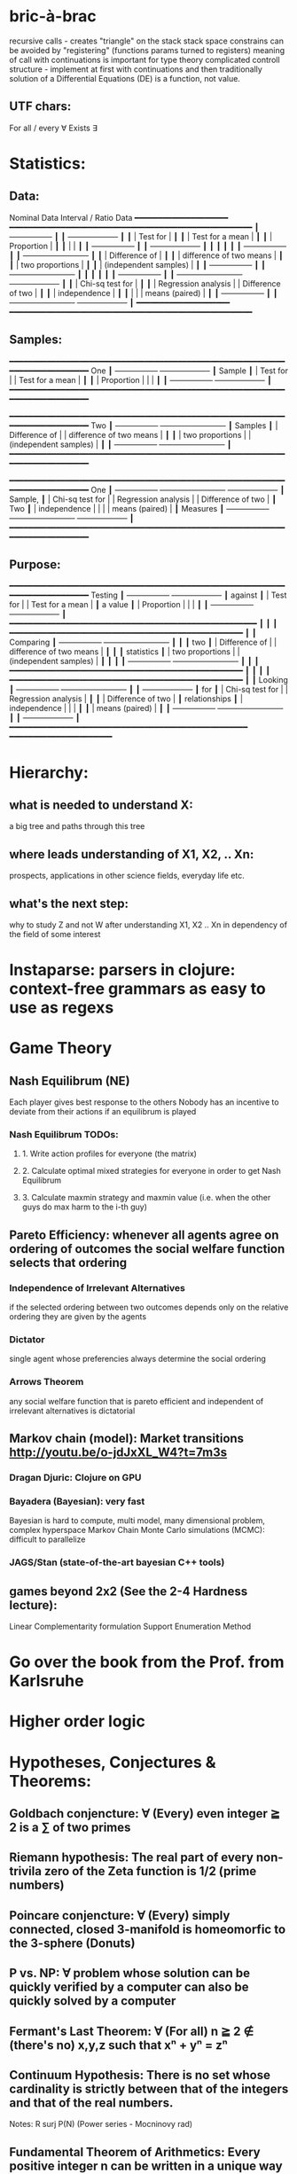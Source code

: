 * bric-à-brac
  recursive calls - creates "triangle" on the stack
  stack space constrains can be avoided by "registering" (functions params turned to registers)
  meaning of call with continuations is important for type theory
  complicated controll structure - implement at first with continuations and then traditionally
  solution of a Differential Equations (DE) is a function, not value.
** UTF chars:
   For all / every ∀
   Exists ∃
* Statistics:
** Data:
        Nominal Data                Interval / Ratio Data
        ━━━━━━━━━━━━━━━━━━━━     ━━━━━━━━━━━━━━━━━━━━━━━━━━━━━━━━━━━━━━━━━━━━━━━━━━━━
           ┃  +-----------------+ ┃   ┃                                    +-------------------+ ┃
           ┃  | Test for        | ┃   ┃                                    | Test for a mean   | ┃
           ┃  | Proportion      | ┃   ┃                                    |                   | ┃
           ┃  +-----------------+ ┃   ┃                                    +-------------------+ ┃
           ┃                      ┃   ┃                                                          ┃
           ┃  +-----------------+ ┃   ┃ +-------------------------+                              ┃
           ┃  | Difference of   | ┃   ┃ | difference of two means |                              ┃
           ┃  | two proportions | ┃   ┃ | (independent samples)   |                              ┃
           ┃  +-----------------+ ┃   ┃ +-------------------------+                              ┃
           ┃                      ┃   ┃                                                          ┃
           ┃  +-----------------+ ┃   ┃ +-------------------------+        +-------------------+ ┃
           ┃  | Chi-sq test for | ┃   ┃ | Regression analysis     |        | Difference of two | ┃
           ┃  | independence    | ┃   ┃ |                         |        | means (paired)    | ┃
           ┃  +-----------------+ ┃   ┃ +-------------------------+        +-------------------+ ┃
        ━━━━━━━━━━━━━━━━━━━━     ━━━━━━━━━━━━━━━━━━━━━━━━━━━━━━━━━━━━━━━━━━━━━━━━━━━━

** Samples:
        ━━━━━━━━━━━━━━━━━━━━━━━━━━━━━━━━━━━━━━━━━━━━━━━━━━━━━━━━━━━━━━━━━━━━━━━━━━━━
 One           ┃  +-----------------+                                          +-------------------+ ┃
 Sample        ┃  | Test for        |                                          | Test for a mean   | ┃
           ┃  | Proportion      |                                          |                   | ┃
           ┃  +-----------------+                                          +-------------------+ ┃
        ━━━━━━━━━━━━━━━━━━━━━━━━━━━━━━━━━━━━━━━━━━━━━━━━━━━━━━━━━━━━━━━━━━━━━━━━━━━━

        ━━━━━━━━━━━━━━━━━━━━━━━━━━━━━━━━━━━━━━━━━━━━━━━━━━━━━━━━━━━━━━━━━━━━━━━━━━━━
 Two           ┃  +-----------------+       +-------------------------+                              ┃
 Samples       ┃  | Difference of   |       | difference of two means |                              ┃
           ┃  | two proportions |       | (independent samples)   |                              ┃
           ┃  +-----------------+       +-------------------------+                              ┃
        ━━━━━━━━━━━━━━━━━━━━━━━━━━━━━━━━━━━━━━━━━━━━━━━━━━━━━━━━━━━━━━━━━━━━━━━━━━━━

        ━━━━━━━━━━━━━━━━━━━━━━━━━━━━━━━━━━━━━━━━━━━━━━━━━━━━━━━━━━━━━━━━━━━━━━━━━━━━
 One           ┃  +-----------------+       +-------------------------+        +-------------------+ ┃
 Sample,       ┃  | Chi-sq test for |       | Regression analysis     |        | Difference of two | ┃
 Two           ┃  | independence    |       |                         |        | means (paired)    | ┃
 Measures      ┃  +-----------------+       +-------------------------+        +-------------------+ ┃
        ━━━━━━━━━━━━━━━━━━━━━━━━━━━━━━━━━━━━━━━━━━━━━━━━━━━━━━━━━━━━━━━━━━━━━━━━━━━━

** Purpose:
        ━━━━━━━━━━━━━━━━━━━━━━━━━━━━━━━━━━━━━━━━━━━━━━━━━━━━━━━━━━━━━━━━━━━━━━━━━━━━
  Testing      ┃  +-----------------+                                          +-------------------+ ┃
  against      ┃  | Test for        |                                          | Test for a mean   | ┃
  a value      ┃  | Proportion      |                                          |                   | ┃
           ┃  +-----------------+                                          +-------------------+ ┃
        ━━━━━━━━━━━━━━━━━━━━━━━━━━━━━━━━━━━━━━━━━━━━━━━━━━━━━                         ┃
                                        ┃                        ┃
        ━━━━━━━━━━━━━━━━━━━━━━━━━━━━━━━━━━━━━━━━━━━━━━━━━━    ┃                        ┃
 Comparing     ┃  +-----------------+       +-------------------------+  ┃  ┃                        ┃
  two          ┃  | Difference of   |       | difference of two means |  ┃  ┃                        ┃
 statistics    ┃  | two proportions |       | (independent samples)   |  ┃  ┃                        ┃
           ┃  +-----------------+       +-------------------------+  ┃  ┃                        ┃
        ━━━━━━━━━━━━━━━━━━━━━━━━━━━━━━━━━━━━━━━━━━━━━━━━━━    ┃                        ┃
                                        ┃                        ┃
        ━━━━━━━━━━━━━━━━━━━━━━━━━━━━━━━━━━━━━━━━━━━━━━━━━━    ┃                        ┃
 Looking       ┃  +-----------------+       +-------------------------+  ┃  ┃  +-------------------+ ┃
 for           ┃  | Chi-sq test for |       | Regression analysis     |  ┃  ┃  | Difference of two | ┃
 relationships ┃  | independence    |       |                         |  ┃  ┃  | means (paired)    | ┃
           ┃  +-----------------+       +-------------------------+  ┃  ┃  +-------------------+ ┃
        ━━━━━━━━━━━━━━━━━━━━━━━━━━━━━━━━━━━━━━━━━━━━━━━━━━━    ━━━━━━━━━━━━━━━━━━━━━━

* Hierarchy:
** what is needed to understand X:
   a big tree and paths through this tree
** where leads understanding of X1, X2, .. Xn:
   prospects, applications in other science fields, everyday life etc.
** what's the next step:
   why to study Z and not W after understanding X1, X2 .. Xn in dependency of the field of some interest
* Instaparse: parsers in clojure: context-free grammars as easy to use as regexs
* Game Theory
** Nash Equilibrum (NE)
   Each player gives best response to the others
   Nobody has an incentive to deviate from their actions if an equilibrum is played
*** Nash Equilibrum TODOs:
**** 1. Write action profiles for everyone (the matrix)
**** 2. Calculate optimal mixed strategies for everyone in order to get Nash Equilibrum
**** 3. Calculate maxmin strategy and maxmin value (i.e. when the other guys do max harm to the i-th guy)
** Pareto Efficiency: whenever all agents agree on ordering of outcomes the social welfare function selects that ordering
*** Independence of Irrelevant Alternatives
    if the selected ordering between two outcomes depends only on the relative
    ordering they are given by the agents
*** Dictator
    single agent whose preferencies always determine the social ordering
*** Arrows Theorem
    any social welfare function that is pareto efficient and independent of
    irrelevant alternatives is dictatorial

** Markov chain (model): Market transitions http://youtu.be/o-jdJxXL_W4?t=7m3s
*** Dragan Djuric: Clojure on GPU
*** Bayadera (Bayesian): very fast
    Bayesian is hard to compute, multi model, many dimensional problem, complex hyperspace
    Markov Chain Monte Carlo simulations (MCMC): difficult to parallelize
*** JAGS/Stan (state-of-the-art bayesian C++ tools)
** games beyond 2x2 (See the 2-4 Hardness lecture):
   Linear Complementarity formulation
   Support Enumeration Method

* Go over the book from the Prof. from Karlsruhe
* Higher order logic
* Hypotheses, Conjectures & Theorems:
** Goldbach conjencture: ∀ (Every) even integer ≧ 2 is a ∑ of two primes
** Riemann hypothesis: The real part of every non-trivila zero of the Zeta function is 1/2 (prime numbers)
** Poincare conjencture: ∀ (Every) simply connected, closed 3-manifold is homeomorfic to the 3-sphere (Donuts)
** P vs. NP: ∀ problem whose solution can be quickly verified by a computer can also be quickly solved by a computer
** Fermant's Last Theorem: ∀ (For all) n ≧ 2 ∉ (there's no) x,y,z such that xⁿ + yⁿ = zⁿ
** Continuum Hypothesis: There is no set whose cardinality is strictly between that of the integers and that of the real numbers.
   Notes: R surj P(N) (Power series - Mocninovy rad)
** Fundamental Theorem of Arithmetics: Every positive integer n can be written in a unique way as a product of primes.


Russells paradox - Barbiers dilema

* Morphisms:
* Lambda Calculus: formal calculus for manipulating functions
* Category Theory: abstract algebra of abstract functions: "The Arrows Count"
** Cartesian Closed Category CCC:
*** has products A x B and exponentials B^A for any pair of objs A, B
*** has terminal obj 1 (Exists unique map A → 1) (dual of 1 is the initial obj; Top and Bottom objs)
   i.e. any one-element set (= singleton) is terminal
   DTTO for poset 1 is such an object that any other obj is below it
** Localy CCC: for every object X sliced category is a CCC
** Universal Mapping Property (UMP)
  Consists of Initial and Terminal mapping (morphism). The 'double' triangle of Product
** Bartosz Milewsky:
   Most important features of a category: Composability, Identity
   Example in programming: Category of Types and Functions (set and functions between sets)
*** Designing computer language:
    Semantics must be provided; done by providing operational semantics
    None of  the main prog. languages have (operational semantics) only partially provided;
    Two ways of defining semantics:
    - Operational: "How it executes"
    - Denotational: mapping into mathematics

*** Cartesian Product CP: set of all pairs
    Relation: A subset of CP; doesn't have a directionality; n-to-n relation
*** Functions: (Sets and functions between sets)
    Pure: must be memoizable (lookup table)
    Total: defined for all arguments
    Partial: defined only for some arguments
    Directionality (arrow from->to i.e. functions are not symetric); n-to-1 relation
    - Inverse of function is not guaranteed to exist

    Domain, Codomain, Image

    | Latin      | Greek                | Meaning                    | Functor  |
    |------------+----------------------+----------------------------+----------|
    | injective  | monic / monomorphism | distinct Xs -> distinct Ys | Faithful |
    | surjective | epic / epimorphism   | all Ys are used            | Full     |

*** Functor:
    - homomorphism between 2 categories
    - in programming: total mapping of types; (total = all objs from the source are mapped)
    - Constant functor: collapses all objs into 1 obj and all morphisms into an identity

    Sum (+) and Product (*) are algebraic data types (Algebra on Types):
    List(a) = Nil | Const a (List a) ~ L(a) = 1 + a * L(a) => .. => L(a) = 1 / (1 - a) =
    = 1 + a + a*a + a*a*a + ...

    Inlining and refactoring are the opposite.** Fibre: a buch of points mapped to the same value; invertibility of a function to a fibre

    Lifting (= applying functor):
                F f
          F a ------> F b
           ^           ^
           |     f     |
           a --------> b

** Fibre: a buch of points mapped to the same value; invertibility of a function to a fibre
** Abstraction: i.e. non-invertibility
   - from all properties (i.e. all points of a fibre) I'm interested only in one
   - e.g. I'm not interested in what was the exact input value of a function,
     I'm interested only if it was an even or odd value
** Modeling: mapping / injecting
   * Category ℂ = (Obj, hom, ◦, id)
   Obj - Class of Objects: A, B, C, ... (Objs are in fact Types / Propositions)
   hom - Morphisms (arrows): f, g, h, ... (morphisms are Computation / Proofs)
   ◦ - function c for composing morphisms: associative
   ◦ - morphism composition: hom(A, B) × hom(B, C) → hom(A, C): g ◦ f; it's a partialy binary operation on Mor(CAT::)
   A collection of arrows and morphism that can be composed if they are adjacent.
   A structure packing structures of the same type (same category) and structure preserving mappings between them.
   id - identity morphism on object A: id(A)
   Small Category: all objs and morphisms are sets
   Localy Small Category: ∀ A,B: Hom(A, B) is a set
   Sheaf (Garbe, Faisceau, zvazok)- tool for tracking locally defined data
   Presheaf: Functor F: ℂop → Set
** HomSet(A, B): set of all morphisms A → B in category C (Objs of C don't need to be sets)
   HomC(A, B) = {f: A → B}
** Representable Functor F: ℂ → Set
   "Representing objects and morphisms of C as sets and functions in Set"
   fix object A ∈ ℂ there is Homℂ(A, -): Homℂ(A, X) → Homℂ(A, Y) where there is a morphism X → Y
   e.g.:
   The forgetful functor Grp → Set on the category of groups (G, *, e) is represented by (Z, 1).
   The forgetful functor Ring → Set on the category of rings is represented by (Z[x], x), the polynomial ring in one variable with integer coefficients.
   The forgetful functor Vect → Set on the category of real vector spaces is represented by (R, 1).
   The forgetful functor Top → Set on the category of topological spaces is represented by any singleton topological space with its unique e
** Naturality condition: Gf ∘ αa = αb ∘ Ff
*** Homomorphism: structure-preserving mapping between 2 algebraic structures (e.g. groups, rings, vector spaces).
    f(m * n) = f(m) * f(n)
*** Functor:
    - homomorphism between 2 categories
    - in programming: total mapping of types; (total = all objs from the source are mapped)

    Individual monoids themselves give category
    Monoids with homomorphisms give category

* Curry-Howard-Lambek correspondence: Logic <-> Type Theory <-> Category Theory:
  Function A -> B is a proof of logical implication A => B
  Direct relationship between computer programs and mathematical proofs; from 1940-ties
  Link between Computation and Logic;
  Proofs-as-programs and propositions- or formulae-as-types interpretation;
  Proofs (= Programs) can be executed;
  Typed lambda calculi derived from the Curry–Howard-Lambek paradigm led to software like Coq;
  Curry-Howard-Lambek correspondence might lead to unification between mathematical logic and foundational computer science;
  Popular approach: use monads to segregate provably terminating from potentially non-terminating code

    | LOGIC (Howard)                                 | TYPE THEORY (Curry)                                                  | CATEGORY THEORY (Lambek) |
    |------------------------------------------------+----------------------------------------------------------------------+--------------------------|
    | Proposition of some type - (something is true) | Type (contract - a set of values that passes the contract)           |                          |
    | Proof of some type                             | Term (A program - guarded fn)                                        |                          |
    | Normalisation (Proof equality)                 | Computation (substitute variable with value)                         |                          |
    |------------------------------------------------+----------------------------------------------------------------------+--------------------------|
    | P implies Q: P -> Q (i.e. there exists one)    | paricular fn of fn of P-contract to guarded fn of Q-contract: P -> Q |                          |
    | -> is constructive implication                 | -> is function from-to                                               |                          |
    | false      -> false (implies)                  | {}       ->  {}  no values (empty set); contract cannot be satisfied |                          |
    | false      -> true                             | {}       ->  {.} (one element set)                                   |                          |
    | true       -> true                             | {.}      ->  {.} (identity function)                                 |                          |
    | true  (not ->) false (does not imply)          | {.} (not ->) {}                                                      |                          |


*** JavaScript & Category Theory
**** Category ==  Contracts + Functions guarded by contracts

**
| Set theory                  | Category theory                                          | JavaScript                     |
|-----------------------------+----------------------------------------------------------+--------------------------------|
| membership relation         | -                                                        |                                |
| elements                    | objects                                                  | contracts                      |
| sets                        | categories                                               |                                |
| -                           | morphisms (structure-preserving mapping between objects) | functions guarded by contracts |
| functions                   | functors  (maps between categories)                      |                                |
| equations between elements  | isomorphisms between objects                             |                                |
| equations between sets      | equivalences between categories                          |                                |
| equations between functions | natural transformations (maps between functors)          |                                |

Categorification: process of weakening structure, weakening equalities down to natural isomorphisms and then adding-in rules
that these natural isomorphisms have to follow (so it behaves well)
Counting number of elements in sets is decategorification; from category we get set or from set we get a number

Monoid homomorphisms: a function between the sets of monoid elements that preserved the monoid structure
Monoidal functors:    a functor between categories that preserves the monoidal structure (should preserve multiplication)
              from functor(prodn([x, y, ..])) to prodn([functor(x), functor(y), ..])
Monoidal monad:       ???

Functor:
"forget the indexing (domain functor)"

*** Contract = Object
*** Product: examples:
    Objects   - numbers
    Morphisms - functions 'less/greater or equal than'

* Tensor: most general bilinear operation; Notation ⊗
* Isomorphism (bijection when f is a function on set / sets):
  ∀ f: X → Y  there ∃ g: Y → X such that g ∘ f = idX and f ∘ g = idY; idX, idY are identity morphisms on X, Y
  (f is invertible and g is the inverse of f)

** Category theory - Modeling (new vocabulary)
   | hierarchies                | partial orders     |
   | symmetries                 | group elements ?   |
   | data models                | categories         |
   | agent actions              | monoid actions     |
   | local-to-global principles | sheaves (lanovica) |
   | self-similarity            | operads            |
   | context                    | monads             |


** olog = ontology log
   Different branches of mathematics can be formalized
   into categories. These categories can then be connected together by functors. And the
   sense in which these functors provide powerful communication of ideas is that facts and
   theorems proven in one category can be transferred through a connecting functor to
   yield proofs of an analogous theorem in another category. A functor is like a conductor
   of mathematical truth.

* Mappings: X → Y (Zobrazenia):
** Surjection: all Ys are used;                                     |X| ≥ |Y| (onto; "at least as big")
** Injective:  distinct Xs -> distinct Ys;                          |X| ≤ |Y| (? one-to-one ?)
** Bijection:  exact pairing between X, Y;                          |X| = |Y| (vzajomne jednoznacne zobrazenie, "same size")
** Strict:     Surjection from X to Y but no bijection from Y to X; |X| < |Y| (? double usage of some Ys ?, "strictly bigger")

* Probability:
** Rules:
   Difference: P(B − A) = P(B) - P(A ∩ B)
   Inclusion-Exclusion: P(A ∪ B) = P(A) + P(B) − P(A ∩ B)
   Boole’s Inequality: P(A ∪ B) <= P(A) + P(B)
   Monotonicity: If A ⊆ B then P(A) <= P(B)
** Ordinary conditional probability P(A ∣ B) = P(A ∩ B) / P(B):

| Objective Health | Objective Health | Test result  | Test result | Outcome probability | Event T ∩ H:                      |
| ill / healthy    |      probability |              | probability |            P(T ∩ H) | P(T ∣ H ) =                       |
| H                |             P(H) | T            |        P(T) |       (* P(H) P(T)) | (/ P(T ∩ H) P(H))                 |
|------------------+------------------+--------------+-------------+---------------------+-----------------------------------|
| really-ill       |              0.1 | test-ill     |         0.9 |                0.09 | (/ 0.09 (+ 0.09 0.27)) = 0.25     |
| really-ill       |              0.1 | test-healthy |         0.1 |                0.01 | (/ 0.01 (+ 0.01 0.63)) = 0.015625 |
| really-healthy   |              0.9 | test-ill     |         0.3 |                0.27 | (/ 0.27 (+ 0.09 0.27)) = 0.75     |
| really-healthy   |              0.9 | test-healthy |         0.7 |                0.63 | (/ 0.63 (+ 0.01 0.63)) = 0.984375 |

- Generall test correctness: 0.09 + 0.63 = 0.72 (i.e. proper results for ill + proper results for healthy persons)
- Just guessing "everybody's healthy" gives 90% "generall test correctness" because the test is wrong only for ill patients and they make up 10% of the population.


# ----------------------------------------
#              test positive
#                   +---- 0.9            0.1 * 0.9 = 0.09
#          ill      |
#    +---- 0.1 -----+
#    |              |  test negative
#    |              +---- 0.1            0.1 * 0.1 = 0.01
#    |
#    |
#  ---+                test positive
#    |              +---- 0.3            0.9 * 0.3 = 0.27
#    |              |
#    +--- 0.9 ------+
#       healthy     |
#                   |  test negative
#                   +---- 0.7            0.9 * 0.7 = 0.63

;; test is negative i.e. says "you're healthy" and the patient is really ill (has the condition)
(/ 0.01 (+ 0.01 0.63)) = 0.015625

;; test is positive i.e. says "you're ill" and the patient is really ill (has the condition)
(/ 0.09 (+ 0.09 0.27)) = 0.25

;; test is negative i.e. says "you're healthy" and the patient is really health (doesn't have the condition)y
(/ 0.63 (+ 0.01 0.63)) = 0.984375

;; test is posivite i.e. says "you're ill" and the patient is really healthy (doesn't have the condition)
(/ 0.27 (+ 0.09 0.27)) = 0.75

** A posteriori conditional probability P(B ∣ A) = P(A ∩ B) / P(B):
   if event B precedes event A in time. Example: The probability it was cloudy this morning, given that it rained in the afternoon.

#+BEGIN_SRC clojure
(defn x [] (+ 1 2))
(x)
#+END_SRC

#(reduce * (range 1 (inc %)))

Bodil Stokke
* Math Structures:
** Monoid (M, *, e); Also a Category 'many' morphisms and 'few' (only one) object M
  (like Group withouth inverse elements)
  M - non-empty set
  * - associative operation: (x * y) * z = x * (y * z)
  e - neutral element of M (identity)

** Group (G, *, e): One set G of elements with a 'multiplication' operation (formalization of symetry concept)
  like Monoid; plus every element has its inverse: x-inverse (dual obj): x * x-inverse = x-inverse * x = e
  (i.e. a Category with one object; every morphism is an isomorphism)
  closure: a and b and a*b must be membembers of the same group
  commutativity is not a part of the group definition: x * y = y * x
** Cyclic Group: generated by one element.
** Semigroup: A set with an associative binary operation: x * y
   generalizes a group by preserving only associativity and closure under the binary operation from the axioms defining a group
** Ring (M, +, *) - Okruh
** PreOrder (A, ≤)
   A - nonempty set
   ≤ - pre-ordering relation: must be
                   - reflexive: a ≤ a
                   - transitive: a ≤ b and b ≤ c then a ≤ c

** PoSet - Partialy Ordered Set (A, ≤); Also a Category with 'few' (only one) morphisms between any two objects and many objects
   A - no-nempty set
   ≤ - relation: must be
                   - reflexive: a ≤ a
                   - transitive: a ≤ b and b ≤ c then a ≤ c
                   - aymetric: a ≤ b and b ≤ a then a = b
** TODO Pointed Set
** TODO Pointed Function
** TODO Top (Topological Space)
** eval, exponent in Category Theory
** Propositional Logic

* Homology: higher dimensional analogues for studying loops = (alternative to) Homotopy groups
** Simplices: analogs of triangles in higher dimensions
* Fundamental group π₂: "loops of loops"
  Loops around sphere: captuers 2-dimensional hole in the sphere
  πₙ(S-k-upper-index) Homotopy group exists even if n > k; measuring higher dimensional holes in k dimensional sphere
  "Patri" - containment relation

* Homotopy theory: paths in a space

* Beta β reduction (computational) / Eta η extentionality principle
  β reduction in computation: Simplify proofs by replacing formal params with terms.

  fst<Alpha, Beta> = Alpha
  snd<Alpha, Beta> = Beta
  (lambda x.Beta)Alpha = [Alpha/x]Beta
  (lambda x.f)x = f

* Type Theory: Extention of lambda calculus with explicit types
** ITT Inentional Type Theory
** OTT Observational Type Theory
Type of a Variable - a set(?) of possible values of that type
From context Gamma a M can be derrived such that x:A.B
Context Gamma, x:A, y:Bx (e.g. x be a number with property Bx, y is a variable for the proof of type Bx)
What's the point of having a number? Well we can count up to that number.
Depandent type theory is the master theory of all programming languages. If you understand dependent type theory then you understand everything (every programming language)

Maybe Type: A or B (e.g. A or Fail, A or AirMessage)

* Linear Logic: Deals with limited resources: has Construction / Descruction operations
* Axiom of Choice - see "Type Theory Foundations, Lecture 3-wJLTE8rnqH0.mp4"
"the greatest intelectual achievement???"

predicate = vyrok = tvrdenie

(Banach Tarsky Paradox: Slice up an object with a volume into parts with no volume, and by putting it together get 2 same objects - "create an object for free")

* Haskell / Agda comparison:

|             | Haskell                              | Agda                                     |
|-------------+--------------------------------------+------------------------------------------|
|             |                                      | full higher order logic with existential |
|             |                                      | and universal quantification             |
|-------------+--------------------------------------+------------------------------------------|
| Type system | Unsound                              | sound                                    |
|             | (arbitrary properties can be prooven |                                          |
|             | i.e. every single type is inhabited) |                                          |
|             | (loop : A, loop = loop)              |                                          |
|-------------+--------------------------------------+------------------------------------------|
|             |                                      | ? Always terminates ?                    |

* Modus Pones: applications of a function to an argument: Agda, Coq, Isabelle
** MP naturally generalizes to instationation of universal quantifiers
* Goedel's Incompleteness Theorem:
 Every principle is either (A) too restrictive or (leaves out a good programm) or (B) not restrictive enough (allows some bad programs).
* Full employment Theorem: take (A) and search for a new class to add in order to improve the language withouth allowing bad programs.
* Clojure:
** Namespace is a Type
   Namespace contains fns returning values of the same Type. I.e. it is a set of Proofs of a given Proposition (i.e. of a given Type).
** Use morphism from "complicated" Types (i.e. Products consisting of many Types. E.g. maps each having many keys) to subsets of (if possible natural) numbers.
   These subsets should be in fact monads

   inl(...) - injection to the left
   inr(...) - injection to the right

   (A * B) and (A + B) could be seen as a product (e.g. join) and coproduct (e.g. disjoint union) of A and B

* Theory of Reflexive Domain
1:21 Video 2

* Logic examples:
  | Logical Judgement   | Branch of Logic   | Computation phenomenon                     |
  |---------------------+-------------------+--------------------------------------------|
  | K knows A           | Epistemic Logic   | Distributed Computing                      |
  | A is true at time t | Temporal Logic    | Reactive Programming (partial evaluation)  |
  | A is a resource     | Linear Logic      | Concurrent Computation                     |
  | A is possible       | Monadic Lax Logic | Generic effects (monads, state, exception) |
  | A is valid          | Modal Logic       | Runtime code generation                    |

Intuitionistic (Constructive) Logic deals with endless resources and doesn't
need any constructors/destructors

* Impossibility of a perfect type-checker for a programming language
  It it’s impossible to have a procedure that figures out whether an arbitrary
  program halts, it’s easy to show that it’s impossible to have a procedure that
  is a perfect recognizer for any overall run time property.

  A program that type-checks is guaranteed not to cause a run-time type-error.
  But since it’s impossible to recognize perfectly when programs won’t cause
  type-errors, it follows that the type-checker must be rejecting programs that
  really wouldn’t cause a type-error. The conclusion is that no type-checker is
  perfect—you can always do better!
* Krakatoa and Jessie: verification tools for Java and C programs
  Why3: platform for deductive program verification
  git clone https://scm.gforge.inria.fr/anonscm/git/why3/why3.git
  A user can write WhyML programs directly and get correct-by-construction OCaml programs through an automated extraction mechanism

* Proof:
  Proof Theory: Proof of soundness, proof of completeness

  experiment, observation
  sampling, counter examples
  judge, jury, religion, boss, conviction "No bugs in my code!"
  "I don't see why not": psycho (the oposing party must find argument)

  A mathematical proof is a verification of a proposition by a chain of logical deductions from a set of axioms

  Proposition is a statement: can be true or false
  Predicate is a proposition: truth depends on the values of variable(s)
